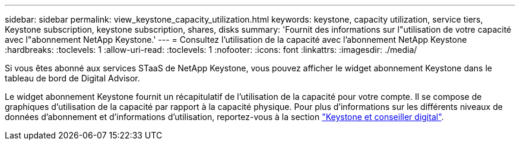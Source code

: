 ---
sidebar: sidebar 
permalink: view_keystone_capacity_utilization.html 
keywords: keystone, capacity utilization, service tiers, Keystone subscription, keystone subscription, shares, disks 
summary: 'Fournit des informations sur l"utilisation de votre capacité avec l"abonnement NetApp Keystone.' 
---
= Consultez l'utilisation de la capacité avec l'abonnement NetApp Keystone
:hardbreaks:
:toclevels: 1
:allow-uri-read: 
:toclevels: 1
:nofooter: 
:icons: font
:linkattrs: 
:imagesdir: ./media/


[role="lead"]
Si vous êtes abonné aux services STaaS de NetApp Keystone, vous pouvez afficher le widget abonnement Keystone dans le tableau de bord de Digital Advisor.

Le widget abonnement Keystone fournit un récapitulatif de l'utilisation de la capacité pour votre compte. Il se compose de graphiques d'utilisation de la capacité par rapport à la capacité physique. Pour plus d'informations sur les différents niveaux de données d'abonnement et d'informations d'utilisation, reportez-vous à la section link:https://docs.netapp.com/us-en/keystone-staas/integrations/keystone-aiq.html["Keystone et conseiller digital"^].
